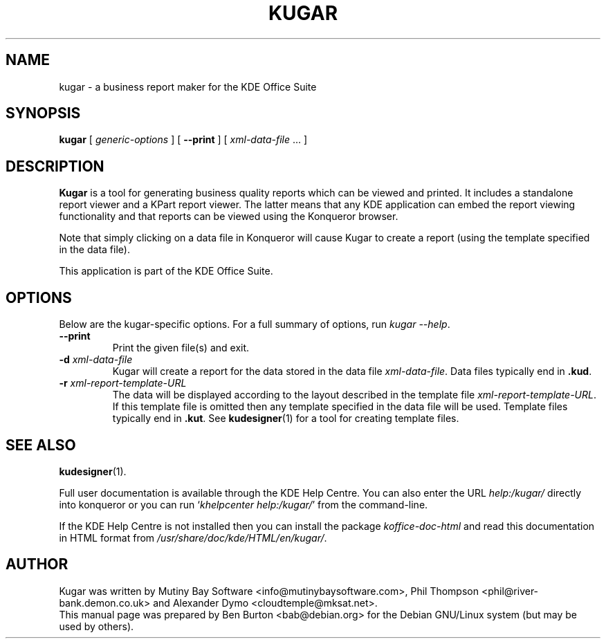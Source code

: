.\"                                      Hey, EMACS: -*- nroff -*-
.\" First parameter, NAME, should be all caps
.\" Second parameter, SECTION, should be 1-8, maybe w/ subsection
.\" other parameters are allowed: see man(7), man(1)
.TH KUGAR 1 "May 9, 2003"
.\" Please adjust this date whenever revising the manpage.
.\"
.\" Some roff macros, for reference:
.\" .nh        disable hyphenation
.\" .hy        enable hyphenation
.\" .ad l      left justify
.\" .ad b      justify to both left and right margins
.\" .nf        disable filling
.\" .fi        enable filling
.\" .br        insert line break
.\" .sp <n>    insert n+1 empty lines
.\" for manpage-specific macros, see man(7)
.SH NAME
kugar \- a business report maker for the KDE Office Suite
.SH SYNOPSIS
.B kugar
[ \fIgeneric-options\fP ]
[ \fB\-\-print\fP ]
[ \fIxml-data-file\fP ... ]
.SH DESCRIPTION
\fBKugar\fP is a tool for generating business quality reports which can
be viewed and printed.  It includes a standalone report viewer and a
KPart report viewer.  The latter means that any KDE application can
embed the report viewing functionality and that reports can be viewed
using the Konqueror browser.
.PP
Note that simply clicking on a data file in Konqueror will cause Kugar
to create a report (using the template specified in the data file).
.PP
This application is part of the KDE Office Suite.
.SH OPTIONS
Below are the kugar-specific options.
For a full summary of options, run \fIkugar \-\-help\fP.
.TP
\fB\-\-print\fP
Print the given file(s) and exit.
.TP
\fB\-d\fP \fIxml-data-file\fP
Kugar will create a report for the data stored in the data file
\fIxml-data-file\fP.
Data files typically end in \fB.kud\fP.
.TP
\fB\-r\fP \fIxml-report-template-URL\fP
The data will be displayed according to the layout described in the template
file \fIxml-report-template-URL\fP.
If this template file is omitted then any template specified in the data
file will be used.
Template files typically end in \fB.kut\fP.  See
.BR kudesigner (1)
for a tool for creating template files.
.SH SEE ALSO
.BR kudesigner (1).
.PP
Full user documentation is available through the KDE Help Centre.
You can also enter the URL
\fIhelp:/kugar/\fP
directly into konqueror or you can run
`\fIkhelpcenter help:/kugar/\fP'
from the command-line.
.PP
If the KDE Help Centre is not installed then you can install the package
\fIkoffice-doc-html\fP and read this documentation in HTML format from
\fI/usr/share/doc/kde/HTML/en/kugar/\fP.
.SH AUTHOR
Kugar was written by Mutiny Bay Software <info@mutinybaysoftware.com>,
Phil Thompson <phil@river-bank.demon.co.uk> and
Alexander Dymo <cloudtemple@mksat.net>.
.br
This manual page was prepared by Ben Burton <bab@debian.org>
for the Debian GNU/Linux system (but may be used by others).
